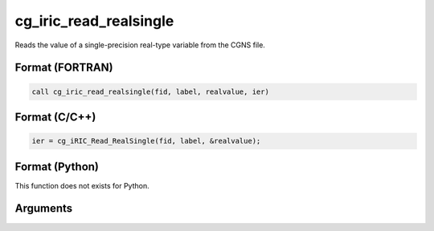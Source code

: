 cg_iric_read_realsingle
=========================

Reads the value of a single-precision real-type variable from the CGNS file.

Format (FORTRAN)
------------------
.. code-block:: fortran

   call cg_iric_read_realsingle(fid, label, realvalue, ier)

Format (C/C++)
----------------
.. code-block:: c

   ier = cg_iRIC_Read_RealSingle(fid, label, &realvalue);

Format (Python)
----------------

This function does not exists for Python.

Arguments
---------

.. csv-table:: Arguments of cg_iric_read_realsingle
   :file: cg_iric_read_realsingle_args.csv
   :header-rows: 1

